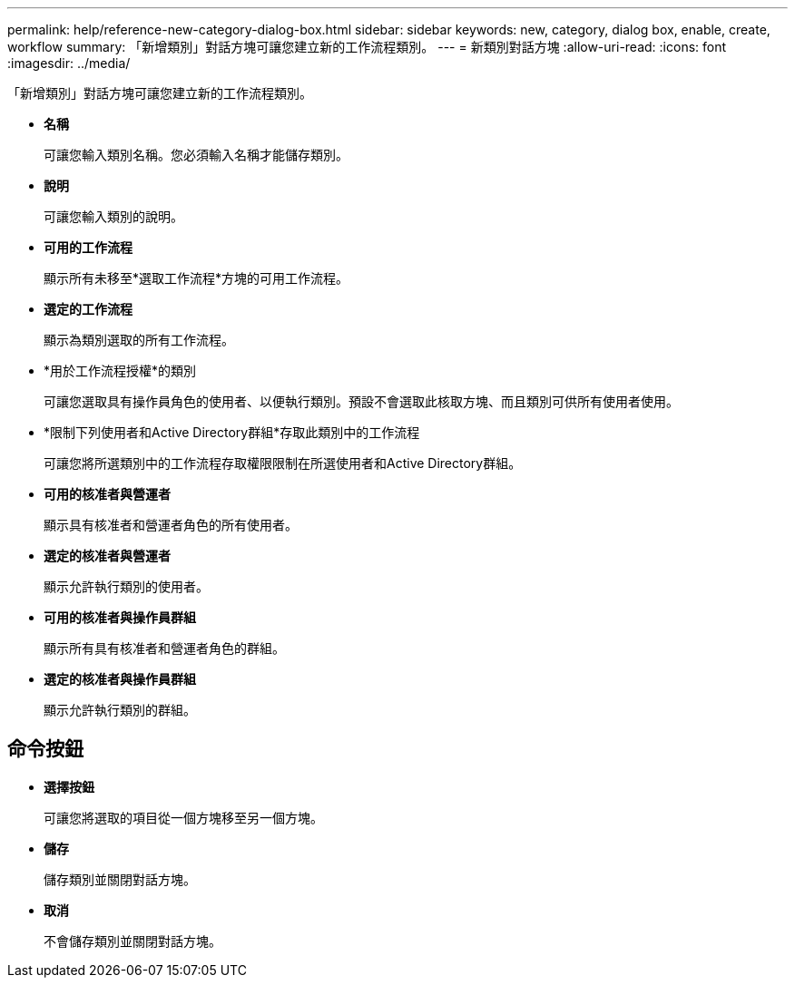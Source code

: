 ---
permalink: help/reference-new-category-dialog-box.html 
sidebar: sidebar 
keywords: new, category, dialog box, enable, create, workflow 
summary: 「新增類別」對話方塊可讓您建立新的工作流程類別。 
---
= 新類別對話方塊
:allow-uri-read: 
:icons: font
:imagesdir: ../media/


[role="lead"]
「新增類別」對話方塊可讓您建立新的工作流程類別。

* *名稱*
+
可讓您輸入類別名稱。您必須輸入名稱才能儲存類別。

* *說明*
+
可讓您輸入類別的說明。

* *可用的工作流程*
+
顯示所有未移至*選取工作流程*方塊的可用工作流程。

* *選定的工作流程*
+
顯示為類別選取的所有工作流程。

* *用於工作流程授權*的類別
+
可讓您選取具有操作員角色的使用者、以便執行類別。預設不會選取此核取方塊、而且類別可供所有使用者使用。

* *限制下列使用者和Active Directory群組*存取此類別中的工作流程
+
可讓您將所選類別中的工作流程存取權限限制在所選使用者和Active Directory群組。

* *可用的核准者與營運者*
+
顯示具有核准者和營運者角色的所有使用者。

* *選定的核准者與營運者*
+
顯示允許執行類別的使用者。

* *可用的核准者與操作員群組*
+
顯示所有具有核准者和營運者角色的群組。

* *選定的核准者與操作員群組*
+
顯示允許執行類別的群組。





== 命令按鈕

* *選擇按鈕*
+
可讓您將選取的項目從一個方塊移至另一個方塊。

* *儲存*
+
儲存類別並關閉對話方塊。

* *取消*
+
不會儲存類別並關閉對話方塊。



